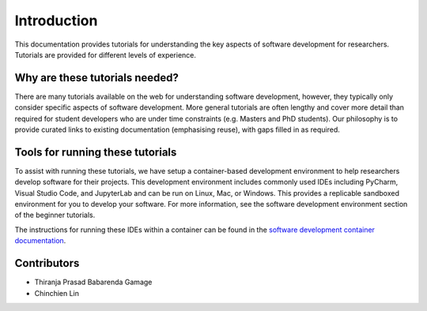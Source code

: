 ============
Introduction
============
This documentation provides tutorials for understanding the key aspects of software development for researchers. Tutorials are provided for different levels of experience.

Why are these tutorials needed?
===============================
There are many tutorials available on the web for understanding software development, however, they typically only consider specific aspects of software development. More general tutorials are often lengthy and cover more detail than required for student developers who are under time constraints (e.g. Masters and PhD students). Our philosophy is to provide curated links to existing documentation (emphasising reuse), with gaps filled in as required.

Tools for running these tutorials
=================================
To assist with running these tutorials, we have setup a container-based development environment to help researchers develop software for their projects. This development environment includes commonly used IDEs including PyCharm, Visual Studio Code, and JupyterLab and can be run on Linux, Mac, or Windows. This provides a replicable sandboxed environment for you to develop your software. For more information, see the software development environment section of the beginner tutorials.

The instructions for running these IDEs within a container can be found in the `software development container documentation <https://dev-container.readthedocs.io/en/latest/introduction.html>`_.

Contributors
============

- Thiranja Prasad Babarenda Gamage
- Chinchien Lin